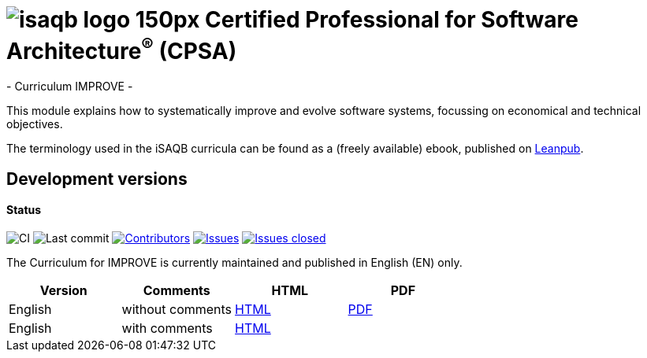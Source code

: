 = image:images/isaqb-logo-150px.jpg[] Certified Professional for Software Architecture^(R)^ (CPSA)
- Curriculum IMPROVE -

This module explains how to systematically improve and evolve software systems, focussing on economical and technical objectives.

The terminology used in the iSAQB curricula can be found as a (freely available) ebook, published on https://leanpub.com/isaqbglossary/read[Leanpub].

== Development versions

==== Status
image:https://github.com/isaqb-org/curriculum-improve/workflows/CI/badge.svg?branch=master["CI"]
image:https://img.shields.io/github/last-commit/isaqb-org/curriculum-improve/master.svg["Last commit"]
image:https://img.shields.io/github/contributors/isaqb-org/curriculum-improve.svg["Contributors",link="https://github.com/isaqb-org/curriculum-improve/graphs/contributors"]
image:https://img.shields.io/github/issues/isaqb-org/curriculum-improve.svg["Issues",link="https://github.com/isaqb-org/curriculum-improve/issues"]
image:https://img.shields.io/github/issues-closed/isaqb-org/curriculum-improve.svg["Issues closed",link="https://github.com/isaqb-org/curriculum-improve/issues?utf8=%E2%9C%93&q=is%3Aissue+is%3Aclosed+"]


The Curriculum for IMPROVE is currently maintained and published in English (EN) only.


|===
| Version | Comments | HTML | PDF

| English
| without comments
| link:curriculum-improve_en.html[HTML]
| link:curriculum-improve_en.pdf[PDF]

| English
| with comments
| link:curriculum-improve_remarks_en.html[HTML]
| 

|===
